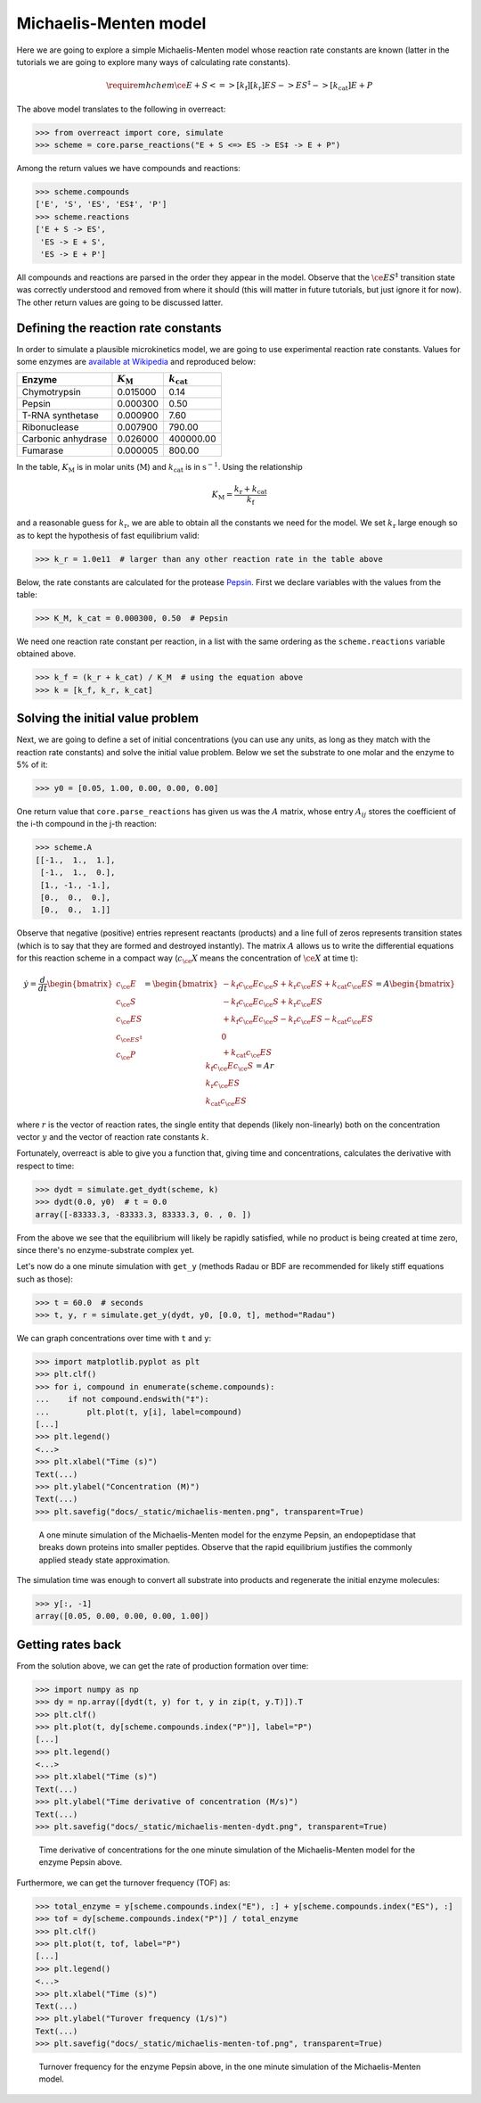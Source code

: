 Michaelis-Menten model
======================

Here we are going to explore a simple Michaelis-Menten model whose reaction
rate constants are known (latter in the tutorials we are going to explore many
ways of calculating rate constants).

.. math::

   \require{mhchem}
   \ce{E + S <=>[k_\text{f}][k_\text{r}] ES -> ES^{\ddagger} ->[k_\text{cat}] E + P}

The above model translates to the following in overreact:

>>> from overreact import core, simulate
>>> scheme = core.parse_reactions("E + S <=> ES -> ES‡ -> E + P")

Among the return values we have compounds and reactions:

>>> scheme.compounds
['E', 'S', 'ES', 'ES‡', 'P']
>>> scheme.reactions
['E + S -> ES',
 'ES -> E + S',
 'ES -> E + P']

All compounds and reactions are parsed in the order they appear in the model.
Observe that the :math:`\ce{ES^{\ddagger}}` transition state was correctly
understood and removed from where it should (this will matter in future
tutorials, but just ignore it for now). The other return values are going to be
discussed latter.

Defining the reaction rate constants
------------------------------------

In order to simulate a plausible microkinetics model, we are going to use
experimental reaction rate constants. Values for some enzymes are `available at
Wikipedia
<https://en.wikipedia.org/wiki/Michaelis%E2%80%93Menten_kinetics#Applications>`__
and reproduced below:

================== =================== =====================
Enzyme              :math:`K_\text{M}`  :math:`k_\text{cat}`
================== =================== =====================
Chymotrypsin                  0.015000 	                0.14
Pepsin                        0.000300                  0.50
T-RNA synthetase              0.000900                  7.60
Ribonuclease                  0.007900                790.00
Carbonic anhydrase            0.026000             400000.00
Fumarase                      0.000005                800.00
================== =================== =====================

In the table, :math:`K_\text{M}` is in molar units (:math:`\text{M}`) and
:math:`k_\text{cat}` is in :math:`\text{s}^{-1}`. Using the relationship

.. math::

   K_\text{M} = \frac{k_\text{r} + k_\text{cat}}{k_\text{f}}

and a reasonable guess for :math:`k_\text{r}`, we are able to obtain all the
constants we need for the model. We set :math:`k_\text{r}` large enough so as
to kept the hypothesis of fast equilibrium valid:

>>> k_r = 1.0e11  # larger than any other reaction rate in the table above

Below, the rate constants are calculated for the protease `Pepsin
<https://en.wikipedia.org/wiki/Pepsin>`__. First we declare variables with the
values from the table:

>>> K_M, k_cat = 0.000300, 0.50  # Pepsin

We need one reaction rate constant per reaction, in a
list with the same ordering as the ``scheme.reactions`` variable obtained above.

>>> k_f = (k_r + k_cat) / K_M  # using the equation above
>>> k = [k_f, k_r, k_cat]

Solving the initial value problem
---------------------------------

Next, we are going to define a set of initial concentrations (you can use any
units, as long as they match with the reaction rate constants) and solve the
initial value problem. Below we set the substrate to one molar and the enzyme
to 5% of it:

>>> y0 = [0.05, 1.00, 0.00, 0.00, 0.00]

One return value that ``core.parse_reactions`` has given us was the :math:`A`
matrix, whose entry :math:`A_{ij}` stores the coefficient of the i-th compound
in the j-th reaction:

>>> scheme.A
[[-1.,  1.,  1.],
 [-1.,  1.,  0.],
 [1., -1., -1.],
 [0.,  0.,  0.],
 [0.,  0.,  1.]]

Observe that negative (positive) entries represent reactants (products) and a
line full of zeros represents transition states (which is to say that they are
formed and destroyed instantly). The matrix :math:`A` allows us to write the
differential equations for this reaction scheme in a compact way
(:math:`c_\ce{X}` means the concentration of :math:`\ce{X}` at time t):

.. math::

   \dot{y}
   = \frac{d}{dt}
     \begin{bmatrix}
       c_\ce{E} \\
       c_\ce{S} \\
       c_\ce{ES} \\
       c_{\ce{ES^{\ddagger}}} \\
       c_\ce{P}
     \end{bmatrix}
     = \begin{bmatrix}
         - k_\text{f} c_\ce{E} c_\ce{S} + k_\text{r} c_\ce{ES} + k_\text{cat} c_\ce{ES} \\
         - k_\text{f} c_\ce{E} c_\ce{S} + k_\text{r} c_\ce{ES} \\
         + k_\text{f} c_\ce{E} c_\ce{S} - k_\text{r} c_\ce{ES} - k_\text{cat} c_\ce{ES} \\
         0 \\
         + k_\text{cat} c_\ce{ES}
       \end{bmatrix}
       = A \begin{bmatrix}
             k_\text{f} c_\ce{E} c_\ce{S} \\
             k_\text{r} c_\ce{ES} \\
             k_\text{cat} c_\ce{ES}
           \end{bmatrix}
           = A r

where :math:`r` is the vector of reaction rates, the single entity that depends
(likely non-linearly) both on the concentration vector :math:`y` and the vector
of reaction rate constants :math:`k`.

Fortunately, overreact is able to give you a function that, giving time and
concentrations, calculates the derivative with respect to time:

>>> dydt = simulate.get_dydt(scheme, k)
>>> dydt(0.0, y0)  # t = 0.0
array([-83333.3, -83333.3, 83333.3, 0. , 0. ])

From the above we see that the equilibrium will likely be rapidly satisfied,
while no product is being created at time zero, since there's no
enzyme-substrate complex yet.

Let's now do a one minute simulation with ``get_y`` (methods Radau or BDF are
recommended for likely stiff equations such as those):

>>> t = 60.0  # seconds
>>> t, y, r = simulate.get_y(dydt, y0, [0.0, t], method="Radau")

We can graph concentrations over time with ``t`` and ``y``:

>>> import matplotlib.pyplot as plt
>>> plt.clf()
>>> for i, compound in enumerate(scheme.compounds):
...    if not compound.endswith("‡"):
...        plt.plot(t, y[i], label=compound)
[...]
>>> plt.legend()
<...>
>>> plt.xlabel("Time (s)")
Text(...)
>>> plt.ylabel("Concentration (M)")
Text(...)
>>> plt.savefig("docs/_static/michaelis-menten.png", transparent=True)

.. figure:: ../../_static/michaelis-menten.png

   A one minute simulation of the Michaelis-Menten model for the enzyme Pepsin,
   an endopeptidase that breaks down proteins into smaller peptides. Observe
   that the rapid equilibrium justifies the commonly applied steady state
   approximation.

The simulation time was enough to convert all substrate into products and
regenerate the initial enzyme molecules:

>>> y[:, -1]
array([0.05, 0.00, 0.00, 0.00, 1.00])

Getting rates back
------------------

From the solution above, we can get the rate of production formation over time:

>>> import numpy as np
>>> dy = np.array([dydt(t, y) for t, y in zip(t, y.T)]).T
>>> plt.clf()
>>> plt.plot(t, dy[scheme.compounds.index("P")], label="P")
[...]
>>> plt.legend()
<...>
>>> plt.xlabel("Time (s)")
Text(...)
>>> plt.ylabel("Time derivative of concentration (M/s)")
Text(...)
>>> plt.savefig("docs/_static/michaelis-menten-dydt.png", transparent=True)

.. figure:: ../../_static/michaelis-menten-dydt.png

   Time derivative of concentrations for the one minute simulation of the Michaelis-Menten model for the enzyme Pepsin above.

Furthermore, we can get the turnover frequency (TOF) as:

>>> total_enzyme = y[scheme.compounds.index("E"), :] + y[scheme.compounds.index("ES"), :]
>>> tof = dy[scheme.compounds.index("P")] / total_enzyme
>>> plt.clf()
>>> plt.plot(t, tof, label="P")
[...]
>>> plt.legend()
<...>
>>> plt.xlabel("Time (s)")
Text(...)
>>> plt.ylabel("Turover frequency (1/s)")
Text(...)
>>> plt.savefig("docs/_static/michaelis-menten-tof.png", transparent=True)

.. figure:: ../../_static/michaelis-menten-tof.png

   Turnover frequency for the enzyme Pepsin above, in the one minute simulation of the Michaelis-Menten model.
